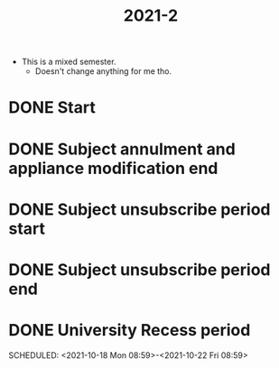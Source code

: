 #+TITLE: 2021-2

- This is a mixed semester.
  + Doesn't change anything for me tho.


* DONE Start
SCHEDULED: <2021-08-23 Mon 08:59>
* DONE Subject annulment and appliance modification end
SCHEDULED: <2021-09-16 Thu 08:59>
* DONE Subject unsubscribe period start
SCHEDULED: <2021-09-20 Mon 08:59>
* DONE Subject unsubscribe period end
SCHEDULED: <2021-11-05 Fri 08:59>
* DONE University Recess period
SCHEDULED: <2021-10-18 Mon 08:59>-<2021-10-22 Fri 08:59>
